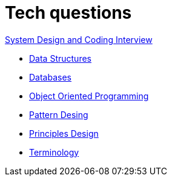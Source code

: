 = Tech questions

link:https://github.com/fibanez6/System-Design-and-Coding-Interview[System Design and Coding Interview]

* xref:Data_Structures.adoc[Data Structures]
* xref:Databases.adoc[Databases]
* xref:Object_Oriented_Programming.adoc[Object Oriented Programming]
* xref:Pattern_Desing.adoc[Pattern Desing]
* xref:Principles_Design.adoc[Principles Design]
* xref:Terminology.adoc[Terminology]

